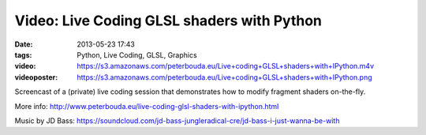 Video: Live Coding GLSL shaders with Python
###########################################
:date: 2013-05-23 17:43
:tags: Python, Live Coding, GLSL, Graphics
:video: https://s3.amazonaws.com/peterbouda.eu/Live+coding+GLSL+shaders+with+IPython.m4v
:videoposter: https://s3.amazonaws.com/peterbouda.eu/Live+coding+GLSL+shaders+with+IPython.png

Screencast of a (private) live coding session that demonstrates how to modify fragment shaders on-the-fly.

More info: http://www.peterbouda.eu/live-coding-glsl-shaders-with-ipython.html

Music by JD Bass: https://soundcloud.com/jd-bass-jungleradical-cre/jd-bass-i-just-wanna-be-with

